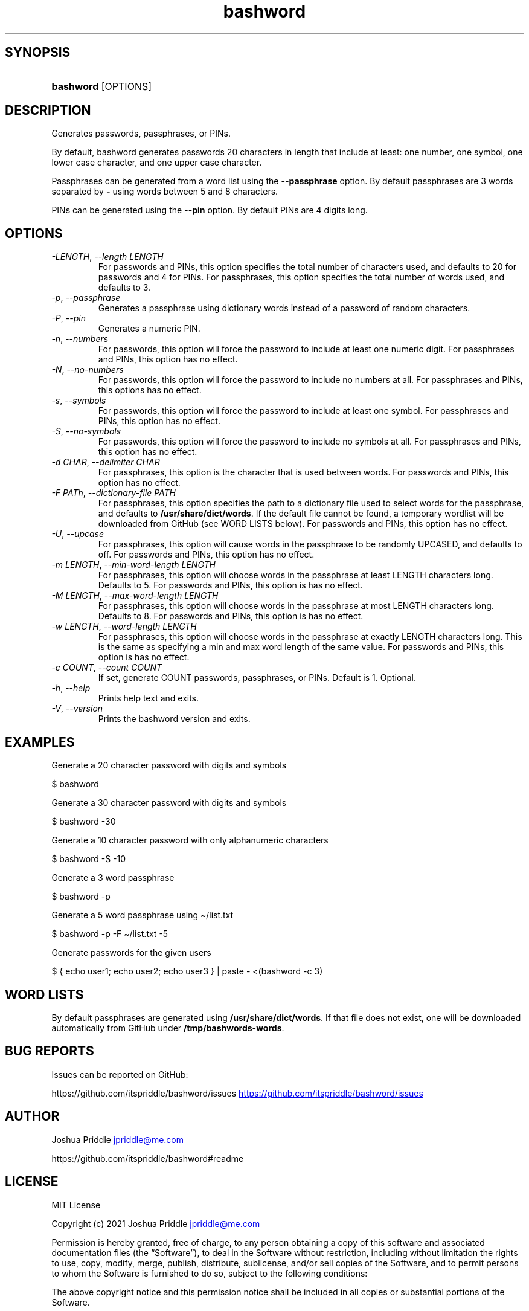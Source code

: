 .\" Generated by kramdown-man 0.1.8
.\" https://github.com/postmodern/kramdown-man#readme
.TH bashword 1 "Aug 2021" bashword "User Manuals"
.LP
.SH SYNOPSIS
.LP
.HP
\fBbashword\fR \[lB]OPTIONS\[rB]
.LP
.SH DESCRIPTION
.LP
.PP
Generates passwords, passphrases, or PINs\.
.LP
.PP
By default, bashword generates passwords 20 characters in length that include
at least: one number, one symbol, one lower case character, and one upper case
character\.
.LP
.PP
Passphrases can be generated from a word list using the \fB--passphrase\fR option\.
By default passphrases are 3 words separated by \fB-\fR using words between 5 and
8 characters\.
.LP
.PP
PINs can be generated using the \fB--pin\fR option\. By default PINs are 4 digits
long\.
.LP
.SH OPTIONS
.LP
.TP
\fI\-LENGTH\fP, \fI\-\-length LENGTH\fP
For passwords and PINs, this option specifies the total number of
characters used, and defaults to 20 for passwords and 4 for PINs\. For
passphrases, this option specifies the total number of words used, and
defaults to 3\.
.LP
.TP
\fI\-p\fP, \fI\-\-passphrase\fP
Generates a passphrase using dictionary words instead of a password of
random characters\.
.LP
.TP
\fI\-P\fP, \fI\-\-pin\fP
Generates a numeric PIN\.
.LP
.TP
\fI\-n\fP, \fI\-\-numbers\fP
For passwords, this option will force the password to include at least
one numeric digit\. For passphrases and PINs, this option has no
effect\.
.LP
.TP
\fI\-N\fP, \fI\-\-no\-numbers\fP
For passwords, this option will force the password to include no
numbers at all\. For passphrases and PINs, this options has no effect\.
.LP
.TP
\fI\-s\fP, \fI\-\-symbols\fP
For passwords, this option will force the password to include at least
one symbol\. For passphrases and PINs, this option has no effect\.
.LP
.TP
\fI\-S\fP, \fI\-\-no\-symbols\fP
For passwords, this option will force the password to include no
symbols at all\. For passphrases and PINs, this option has no effect\.
.LP
.TP
\fI\-d CHAR\fP, \fI\-\-delimiter CHAR\fP
For passphrases, this option is the character that is used between
words\. For passwords and PINs, this option has no effect\.
.LP
.TP
\fI\-F PATh\fP, \fI\-\-dictionary\-file PATH\fP
For passphrases, this option specifies the path to a dictionary file
used to select words for the passphrase, and defaults to
\fB/usr/share/dict/words\fR\. If the default file cannot be found, a
temporary wordlist will be downloaded from GitHub (see WORD LISTS
below)\. For passwords and PINs, this option has no effect\.
.LP
.TP
\fI\-U\fP, \fI\-\-upcase\fP
For passphrases, this option will cause words in the passphrase to be
randomly UPCASED, and defaults to off\. For passwords and PINs, this
option has no effect\.
.LP
.TP
\fI\-m LENGTH\fP, \fI\-\-min\-word\-length LENGTH\fP
For passphrases, this option will choose words in the passphrase at
least LENGTH characters long\. Defaults to 5\. For passwords and PINs,
this option is has no effect\.
.LP
.TP
\fI\-M LENGTH\fP, \fI\-\-max\-word\-length LENGTH\fP
For passphrases, this option will choose words in the passphrase at
most LENGTH characters long\. Defaults to 8\. For passwords and PINs,
this option is has no effect\.
.LP
.TP
\fI\-w LENGTH\fP, \fI\-\-word\-length LENGTH\fP
For passphrases, this option will choose words in the passphrase at
exactly LENGTH characters long\. This is the same as specifying a min
and max word length of the same value\. For passwords and PINs, this
option is has no effect\.
.LP
.TP
\fI\-c COUNT\fP, \fI\-\-count COUNT\fP
If set, generate COUNT passwords, passphrases, or PINs\. Default is 1\.
Optional\.
.LP
.TP
\fI\-h\fP, \fI\-\-help\fP
Prints help text and exits\.
.LP
.TP
\fI\-V\fP, \fI\-\-version\fP
Prints the bashword version and exits\.
.LP
.SH EXAMPLES
.LP
.PP
Generate a 20 character password with digits and symbols
.LP
.nf
\[Do] bashword
.fi
.LP
.PP
Generate a 30 character password with digits and symbols
.LP
.nf
\[Do] bashword \-30
.fi
.LP
.PP
Generate a 10 character password with only alphanumeric characters
.LP
.nf
\[Do] bashword \-S \-10
.fi
.LP
.PP
Generate a 3 word passphrase
.LP
.nf
\[Do] bashword \-p
.fi
.LP
.PP
Generate a 5 word passphrase using \[ti]\[sl]list\.txt
.LP
.nf
\[Do] bashword \-p \-F \[ti]\[sl]list\.txt \-5
.fi
.LP
.PP
Generate passwords for the given users
.LP
.nf
\[Do] \[lC] echo user1; echo user2; echo user3 \[rC] \[or] paste \- <(bashword \-c 3)
.fi
.LP
.SH WORD LISTS
.LP
.PP
By default passphrases are generated using \fB/usr/share/dict/words\fR\. If that
file does not exist, one will be downloaded automatically from GitHub under
\fB/tmp/bashwords-words\fR\.
.LP
.SH BUG REPORTS
.LP
.PP
Issues can be reported on GitHub:
.LP
.PP
https:\[sl]\[sl]github\.com\[sl]itspriddle\[sl]bashword\[sl]issues
.UR https:\[sl]\[sl]github\.com\[sl]itspriddle\[sl]bashword\[sl]issues
.UE
.LP
.SH AUTHOR
.LP
.PP
Joshua Priddle 
.MT jpriddle\[at]me\.com
.ME
.LP
.PP
https:\[sl]\[sl]github\.com\[sl]itspriddle\[sl]bashword\[sh]readme
.LP
.SH LICENSE
.LP
.PP
MIT License
.LP
.PP
Copyright (c) 2021 Joshua Priddle 
.MT jpriddle\[at]me\.com
.ME
.LP
.PP
Permission is hereby granted, free of charge, to any person obtaining a copy
of this software and associated documentation files (the \[lq]Software\[rq]), to deal
in the Software without restriction, including without limitation the rights
to use, copy, modify, merge, publish, distribute, sublicense, and\[sl]or sell
copies of the Software, and to permit persons to whom the Software is
furnished to do so, subject to the following conditions:
.LP
.PP
The above copyright notice and this permission notice shall be included in all
copies or substantial portions of the Software\.
.LP
.PP
THE SOFTWARE IS PROVIDED \[lq]AS IS\[rq], WITHOUT WARRANTY OF ANY KIND, EXPRESS OR
IMPLIED, INCLUDING BUT NOT LIMITED TO THE WARRANTIES OF MERCHANTABILITY,
FITNESS FOR A PARTICULAR PURPOSE AND NONINFRINGEMENT\. IN NO EVENT SHALL THE
AUTHORS OR COPYRIGHT HOLDERS BE LIABLE FOR ANY CLAIM, DAMAGES OR OTHER
LIABILITY, WHETHER IN AN ACTION OF CONTRACT, TORT OR OTHERWISE, ARISING FROM,
OUT OF OR IN CONNECTION WITH THE SOFTWARE OR THE USE OR OTHER DEALINGS IN THE
SOFTWARE\.
.LP
.SH SEE ALSO
.LP
.PP
RANDOM(4)
